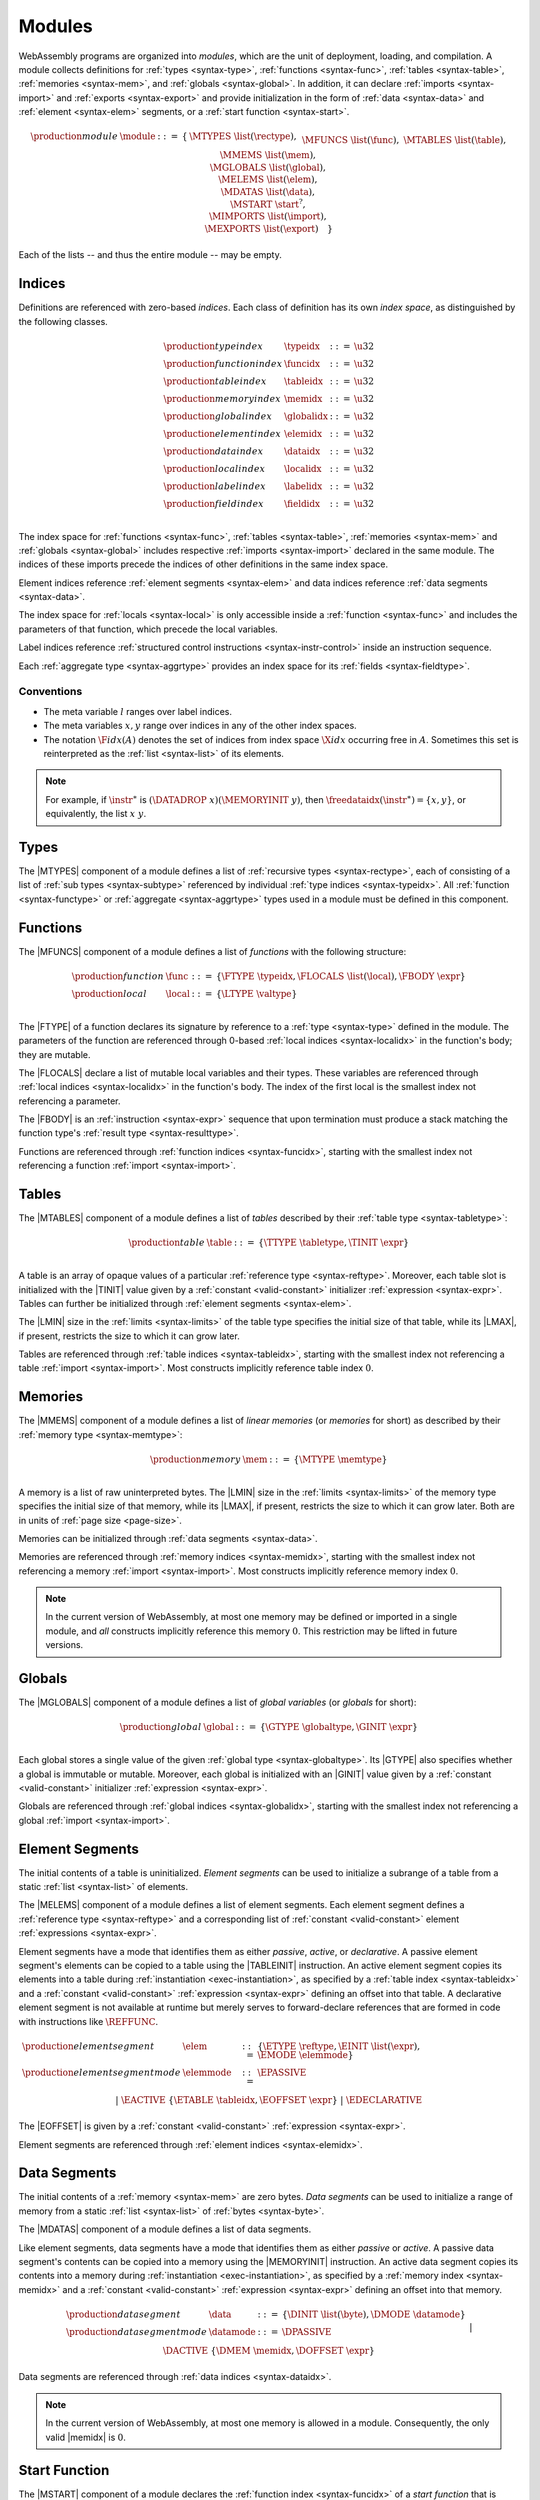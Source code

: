 .. index:: ! module, type definition, function type, function, table, memory, global, element, data, start function, import, export
   pair: abstract syntax; module
.. _syntax-module:

Modules
-------

WebAssembly programs are organized into *modules*,
which are the unit of deployment, loading, and compilation.
A module collects definitions for :ref:`types <syntax-type>`, :ref:`functions <syntax-func>`, :ref:`tables <syntax-table>`, :ref:`memories <syntax-mem>`, and :ref:`globals <syntax-global>`.
In addition, it can declare :ref:`imports <syntax-import>` and :ref:`exports <syntax-export>`
and provide initialization in the form of :ref:`data <syntax-data>` and :ref:`element <syntax-elem>` segments, or a :ref:`start function <syntax-start>`.

.. math::
   \begin{array}{llrll}
   \production{module} & \module &::=& \{ &
     \MTYPES~\list(\rectype), \\&&&&
     \MFUNCS~\list(\func), \\&&&&
     \MTABLES~\list(\table), \\&&&&
     \MMEMS~\list(\mem), \\&&&&
     \MGLOBALS~\list(\global), \\&&&&
     \MELEMS~\list(\elem), \\&&&&
     \MDATAS~\list(\data), \\&&&&
     \MSTART~\start^?, \\&&&&
     \MIMPORTS~\list(\import), \\&&&&
     \MEXPORTS~\list(\export) \quad\} \\
   \end{array}

Each of the lists -- and thus the entire module -- may be empty.


.. index:: ! index, ! index space, ! type index, ! function index, ! table index, ! memory index, ! global index, ! local index, ! label index, ! element index, ! data index, ! field index, function, global, table, memory, element, data, local, parameter, import, field
   pair: abstract syntax; type index
   pair: abstract syntax; function index
   pair: abstract syntax; table index
   pair: abstract syntax; memory index
   pair: abstract syntax; global index
   pair: abstract syntax; element index
   pair: abstract syntax; data index
   pair: abstract syntax; local index
   pair: abstract syntax; label index
   pair: abstract syntax; field index
   pair: type; index
   pair: function; index
   pair: table; index
   pair: memory; index
   pair: global; index
   pair: element; index
   pair: data; index
   pair: local; index
   pair: label; index
   pair: field; index
.. _syntax-typeidx:
.. _syntax-funcidx:
.. _syntax-tableidx:
.. _syntax-memidx:
.. _syntax-globalidx:
.. _syntax-elemidx:
.. _syntax-dataidx:
.. _syntax-localidx:
.. _syntax-labelidx:
.. _syntax-fieldidx:
.. _syntax-index:

Indices
~~~~~~~

Definitions are referenced with zero-based *indices*.
Each class of definition has its own *index space*, as distinguished by the following classes.

.. math::
   \begin{array}{llrl}
   \production{type index} & \typeidx &::=& \u32 \\
   \production{function index} & \funcidx &::=& \u32 \\
   \production{table index} & \tableidx &::=& \u32 \\
   \production{memory index} & \memidx &::=& \u32 \\
   \production{global index} & \globalidx &::=& \u32 \\
   \production{element index} & \elemidx &::=& \u32 \\
   \production{data index} & \dataidx &::=& \u32 \\
   \production{local index} & \localidx &::=& \u32 \\
   \production{label index} & \labelidx &::=& \u32 \\
   \production{field index} & \fieldidx &::=& \u32 \\
   \end{array}

The index space for :ref:`functions <syntax-func>`, :ref:`tables <syntax-table>`, :ref:`memories <syntax-mem>` and :ref:`globals <syntax-global>` includes respective :ref:`imports <syntax-import>` declared in the same module.
The indices of these imports precede the indices of other definitions in the same index space.

Element indices reference :ref:`element segments <syntax-elem>` and data indices reference :ref:`data segments <syntax-data>`.

The index space for :ref:`locals <syntax-local>` is only accessible inside a :ref:`function <syntax-func>` and includes the parameters of that function, which precede the local variables.

Label indices reference :ref:`structured control instructions <syntax-instr-control>` inside an instruction sequence.

Each :ref:`aggregate type <syntax-aggrtype>` provides an index space for its :ref:`fields <syntax-fieldtype>`.


.. _free-typeidx:
.. _free-funcidx:
.. _free-tableidx:
.. _free-memidx:
.. _free-globalidx:
.. _free-elemidx:
.. _free-dataidx:
.. _free-localidx:
.. _free-labelidx:
.. _free-fieldidx:
.. _free-index:

Conventions
...........

* The meta variable :math:`l` ranges over label indices.

* The meta variables :math:`x, y` range over indices in any of the other index spaces.

* The notation :math:`\F{idx}(A)` denotes the set of indices from index space :math:`\X{idx}` occurring free in :math:`A`. Sometimes this set is reinterpreted as the :ref:`list <syntax-list>` of its elements.

.. note::
   For example, if :math:`\instr^\ast` is :math:`(\DATADROP~x) (\MEMORYINIT~y)`, then :math:`\freedataidx(\instr^\ast) = \{x, y\}`, or equivalently, the list :math:`x~y`.


.. index:: ! type definition, type index, function type, aggregate type
   pair: abstract syntax; type definition
.. _syntax-typedef:

Types
~~~~~

The |MTYPES| component of a module defines a list of :ref:`recursive types <syntax-rectype>`, each of consisting of a list of :ref:`sub types <syntax-subtype>` referenced by individual :ref:`type indices <syntax-typeidx>`.
All :ref:`function <syntax-functype>` or :ref:`aggregate <syntax-aggrtype>` types used in a module must be defined in this component.


.. index:: ! function, ! local, function index, local index, type index, value type, expression, import
   pair: abstract syntax; function
   pair: abstract syntax; local
.. _syntax-local:
.. _syntax-func:

Functions
~~~~~~~~~

The |MFUNCS| component of a module defines a list of *functions* with the following structure:

.. math::
   \begin{array}{llrl}
   \production{function} & \func &::=&
     \{ \FTYPE~\typeidx, \FLOCALS~\list(\local), \FBODY~\expr \} \\
   \production{local} & \local &::=&
     \{ \LTYPE~\valtype \} \\
   \end{array}

The |FTYPE| of a function declares its signature by reference to a :ref:`type <syntax-type>` defined in the module.
The parameters of the function are referenced through 0-based :ref:`local indices <syntax-localidx>` in the function's body; they are mutable.

The |FLOCALS| declare a list of mutable local variables and their types.
These variables are referenced through :ref:`local indices <syntax-localidx>` in the function's body.
The index of the first local is the smallest index not referencing a parameter.

The |FBODY| is an :ref:`instruction <syntax-expr>` sequence that upon termination must produce a stack matching the function type's :ref:`result type <syntax-resulttype>`.

Functions are referenced through :ref:`function indices <syntax-funcidx>`,
starting with the smallest index not referencing a function :ref:`import <syntax-import>`.


.. index:: ! table, table index, table type, limits, element, import
   pair: abstract syntax; table
.. _syntax-table:

Tables
~~~~~~

The |MTABLES| component of a module defines a list of *tables* described by their :ref:`table type <syntax-tabletype>`:

.. math::
   \begin{array}{llrl}
   \production{table} & \table &::=&
     \{ \TTYPE~\tabletype, \TINIT~\expr \} \\
   \end{array}

A table is an array of opaque values of a particular :ref:`reference type <syntax-reftype>`.
Moreover, each table slot is initialized with the |TINIT| value given by a :ref:`constant <valid-constant>` initializer :ref:`expression <syntax-expr>`.
Tables can further be initialized through :ref:`element segments <syntax-elem>`.

The |LMIN| size in the :ref:`limits <syntax-limits>` of the table type specifies the initial size of that table, while its |LMAX|, if present, restricts the size to which it can grow later.

Tables are referenced through :ref:`table indices <syntax-tableidx>`,
starting with the smallest index not referencing a table :ref:`import <syntax-import>`.
Most constructs implicitly reference table index :math:`0`.

.. index:: ! memory, memory index, memory type, limits, page size, data, import
   pair: abstract syntax; memory
.. _syntax-mem:

Memories
~~~~~~~~

The |MMEMS| component of a module defines a list of *linear memories* (or *memories* for short) as described by their :ref:`memory type <syntax-memtype>`:

.. math::
   \begin{array}{llrl}
   \production{memory} & \mem &::=&
     \{ \MTYPE~\memtype \} \\
   \end{array}

A memory is a list of raw uninterpreted bytes.
The |LMIN| size in the :ref:`limits <syntax-limits>` of the memory type specifies the initial size of that memory, while its |LMAX|, if present, restricts the size to which it can grow later.
Both are in units of :ref:`page size <page-size>`.

Memories can be initialized through :ref:`data segments <syntax-data>`.

Memories are referenced through :ref:`memory indices <syntax-memidx>`,
starting with the smallest index not referencing a memory :ref:`import <syntax-import>`.
Most constructs implicitly reference memory index :math:`0`.

.. note::
   In the current version of WebAssembly, at most one memory may be defined or imported in a single module,
   and *all* constructs implicitly reference this memory :math:`0`.
   This restriction may be lifted in future versions.


.. index:: ! global, global index, global type, mutability, expression, constant, value, import
   pair: abstract syntax; global
.. _syntax-global:

Globals
~~~~~~~

The |MGLOBALS| component of a module defines a list of *global variables* (or *globals* for short):

.. math::
   \begin{array}{llrl}
   \production{global} & \global &::=&
     \{ \GTYPE~\globaltype, \GINIT~\expr \} \\
   \end{array}

Each global stores a single value of the given :ref:`global type <syntax-globaltype>`.
Its |GTYPE| also specifies whether a global is immutable or mutable.
Moreover, each global is initialized with an |GINIT| value given by a :ref:`constant <valid-constant>` initializer :ref:`expression <syntax-expr>`.

Globals are referenced through :ref:`global indices <syntax-globalidx>`,
starting with the smallest index not referencing a global :ref:`import <syntax-import>`.


.. index:: ! element, ! element mode, ! active, ! passive, ! declarative, element index, table, table index, expression, constant, function index, list
   pair: abstract syntax; element
   pair: abstract syntax; element mode
   single: table; element
   single: element; segment
   single: element; mode
.. _syntax-elem:
.. _syntax-elemmode:

Element Segments
~~~~~~~~~~~~~~~~

The initial contents of a table is uninitialized. *Element segments* can be used to initialize a subrange of a table from a static :ref:`list <syntax-list>` of elements.

The |MELEMS| component of a module defines a list of element segments.
Each element segment defines a :ref:`reference type <syntax-reftype>` and a corresponding list of :ref:`constant <valid-constant>` element :ref:`expressions <syntax-expr>`.

Element segments have a mode that identifies them as either *passive*, *active*, or *declarative*.
A passive element segment's elements can be copied to a table using the |TABLEINIT| instruction.
An active element segment copies its elements into a table during :ref:`instantiation <exec-instantiation>`, as specified by a :ref:`table index <syntax-tableidx>` and a :ref:`constant <valid-constant>` :ref:`expression <syntax-expr>` defining an offset into that table.
A declarative element segment is not available at runtime but merely serves to forward-declare references that are formed in code with instructions like :math:`\REFFUNC`.

.. math::
   \begin{array}{llrl}
   \production{element segment} & \elem &::=&
     \{ \ETYPE~\reftype, \EINIT~\list(\expr), \EMODE~\elemmode \} \\
   \production{element segment mode} & \elemmode &::=&
     \EPASSIVE \\&&|&
     \EACTIVE~\{ \ETABLE~\tableidx, \EOFFSET~\expr \} \\&&|&
     \EDECLARATIVE \\
   \end{array}

The |EOFFSET| is given by a :ref:`constant <valid-constant>` :ref:`expression <syntax-expr>`.

Element segments are referenced through :ref:`element indices <syntax-elemidx>`.


.. index:: ! data, active, passive, data index, memory, memory index, expression, constant, byte, list
   pair: abstract syntax; data
   single: memory; data
   single: data; segment
.. _syntax-data:
.. _syntax-datamode:

Data Segments
~~~~~~~~~~~~~

The initial contents of a :ref:`memory <syntax-mem>` are zero bytes. *Data segments* can be used to initialize a range of memory from a static :ref:`list <syntax-list>` of :ref:`bytes <syntax-byte>`.

The |MDATAS| component of a module defines a list of data segments.

Like element segments, data segments have a mode that identifies them as either *passive* or *active*.
A passive data segment's contents can be copied into a memory using the |MEMORYINIT| instruction.
An active data segment copies its contents into a memory during :ref:`instantiation <exec-instantiation>`, as specified by a :ref:`memory index <syntax-memidx>` and a :ref:`constant <valid-constant>` :ref:`expression <syntax-expr>` defining an offset into that memory.

.. math::
   \begin{array}{llrl}
   \production{data segment} & \data &::=&
     \{ \DINIT~\list(\byte), \DMODE~\datamode \} \\
   \production{data segment mode} & \datamode &::=&
     \DPASSIVE \\&&|&
     \DACTIVE~\{ \DMEM~\memidx, \DOFFSET~\expr \} \\
   \end{array}

Data segments are referenced through :ref:`data indices <syntax-dataidx>`.

.. note::
   In the current version of WebAssembly, at most one memory is allowed in a module.
   Consequently, the only valid |memidx| is :math:`0`.


.. index:: ! start function, function, function index, table, memory, instantiation
   pair: abstract syntax; start function
.. _syntax-start:

Start Function
~~~~~~~~~~~~~~

The |MSTART| component of a module declares the :ref:`function index <syntax-funcidx>` of a *start function* that is automatically invoked when the module is :ref:`instantiated <exec-instantiation>`, after :ref:`tables <syntax-table>` and :ref:`memories <syntax-mem>` have been initialized.

.. math::
   \begin{array}{llrl}
   \production{start function} & \start &::=&
     \{ \SFUNC~\funcidx \} \\
   \end{array}

.. note::
   The start function is intended for initializing the state of a module.
   The module and its exports are not accessible externally before this initialization has completed.


.. index:: ! export, name, index, function index, table index, memory index, global index, function, table, memory, global, instantiation
   pair: abstract syntax; export
   single: function; export
   single: table; export
   single: memory; export
   single: global; export
.. _syntax-exportdesc:
.. _syntax-export:

Exports
~~~~~~~

The |MEXPORTS| component of a module defines a set of *exports* that become accessible to the host environment once the module has been :ref:`instantiated <exec-instantiation>`.

.. math::
   \begin{array}{llcl}
   \production{export} & \export &::=&
     \{ \ENAME~\name, \EDESC~\exportdesc \} \\
   \production{export description} & \exportdesc &::=&
     \EDFUNC~\funcidx \\&&|&
     \EDTABLE~\tableidx \\&&|&
     \EDMEM~\memidx \\&&|&
     \EDGLOBAL~\globalidx \\
   \end{array}

Each export is labeled by a unique :ref:`name <syntax-name>`.
Exportable definitions are :ref:`functions <syntax-func>`, :ref:`tables <syntax-table>`, :ref:`memories <syntax-mem>`, and :ref:`globals <syntax-global>`,
which are referenced through a respective descriptor.


Conventions
...........

The following auxiliary notation is defined for sequences of exports, filtering out indices of a specific kind in an order-preserving fashion:

* :math:`\edfuncs(\export^\ast) = [\funcidx ~|~ \EDFUNC~\funcidx \in (\export.\EDESC)^\ast]`

* :math:`\edtables(\export^\ast) = [\tableidx ~|~ \EDTABLE~\tableidx \in (\export.\EDESC)^\ast]`

* :math:`\edmems(\export^\ast) = [\memidx ~|~ \EDMEM~\memidx \in (\export.\EDESC)^\ast]`

* :math:`\edglobals(\export^\ast) = [\globalidx ~|~ \EDGLOBAL~\globalidx \in (\export.\EDESC)^\ast]`


.. index:: ! import, name, function type, table type, memory type, global type, index, index space, type index, function index, table index, memory index, global index, function, table, memory, global, instantiation
   pair: abstract syntax; import
   single: function; import
   single: table; import
   single: memory; import
   single: global; import
.. _syntax-importdesc:
.. _syntax-import:

Imports
~~~~~~~

The |MIMPORTS| component of a module defines a set of *imports* that are required for :ref:`instantiation <exec-instantiation>`.

.. math::
   \begin{array}{llrl}
   \production{import} & \import &::=&
     \{ \IMODULE~\name, \INAME~\name, \IDESC~\importdesc \} \\
   \production{import description} & \importdesc &::=&
     \IDFUNC~\typeidx \\&&|&
     \IDTABLE~\tabletype \\&&|&
     \IDMEM~\memtype \\&&|&
     \IDGLOBAL~\globaltype \\
   \end{array}

Each import is labeled by a two-level :ref:`name <syntax-name>` space, consisting of a |IMODULE| name and a |INAME| for an entity within that module.
Importable definitions are :ref:`functions <syntax-func>`, :ref:`tables <syntax-table>`, :ref:`memories <syntax-mem>`, and :ref:`globals <syntax-global>`.
Each import is specified by a descriptor with a respective type that a definition provided during instantiation is required to match.

Every import defines an index in the respective :ref:`index space <syntax-index>`.
In each index space, the indices of imports go before the first index of any definition contained in the module itself.

.. note::
   Unlike export names, import names are not necessarily unique.
   It is possible to import the same |IMODULE|/|INAME| pair multiple times;
   such imports may even have different type descriptions, including different kinds of entities.
   A module with such imports can still be instantiated depending on the specifics of how an :ref:`embedder <embedder>` allows resolving and supplying imports.
   However, embedders are not required to support such overloading,
   and a WebAssembly module itself cannot implement an overloaded name.
